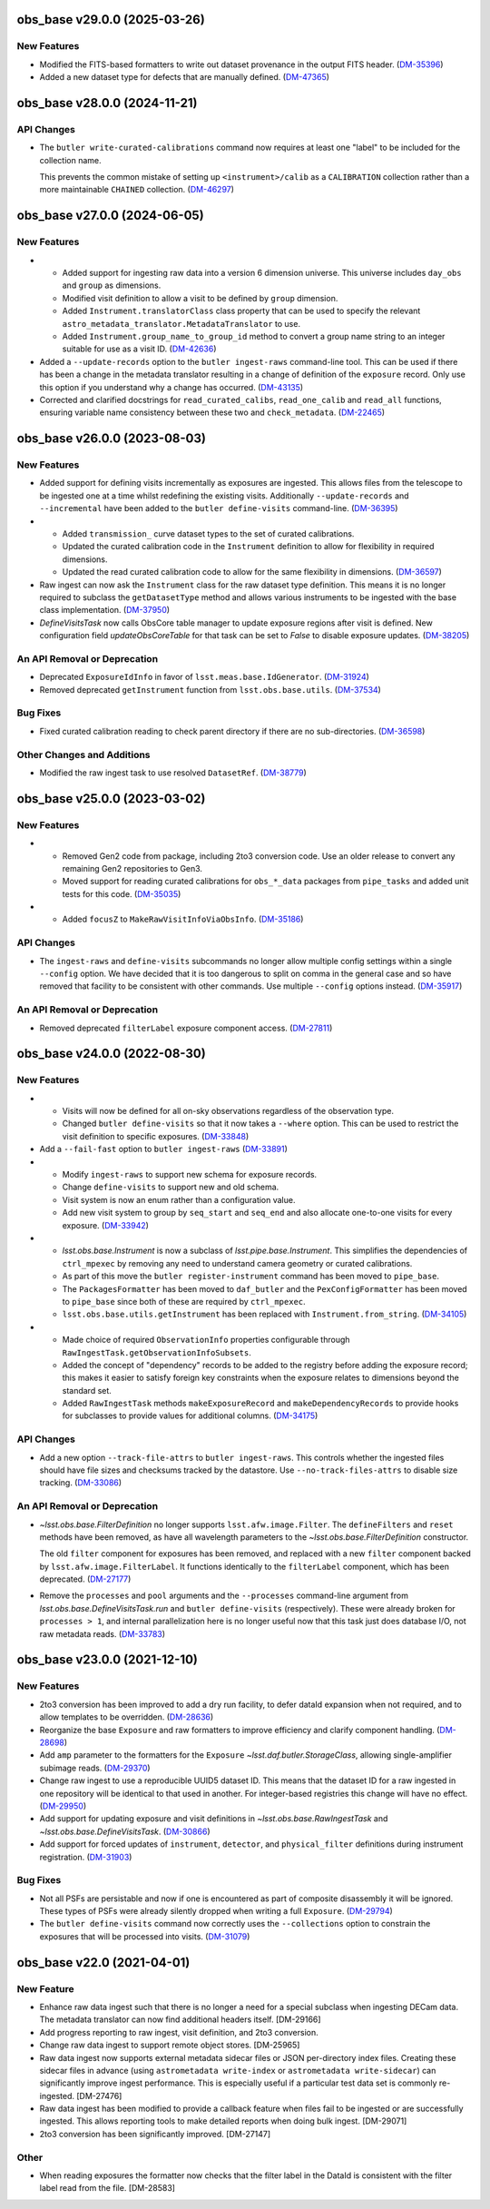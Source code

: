 obs_base v29.0.0 (2025-03-26)
=============================

New Features
------------

- Modified the FITS-based formatters to write out dataset provenance in the output FITS header. (`DM-35396 <https://rubinobs.atlassian.net/browse/DM-35396>`_)
- Added a new dataset type for defects that are manually defined. (`DM-47365 <https://rubinobs.atlassian.net/browse/DM-47365>`_)


obs_base v28.0.0 (2024-11-21)
=============================

API Changes
-----------

- The ``butler write-curated-calibrations`` command now requires at least one "label" to be included for the collection name.

  This prevents the common mistake of setting up ``<instrument>/calib`` as a ``CALIBRATION`` collection rather than a more maintainable ``CHAINED`` collection. (`DM-46297 <https://rubinobs.atlassian.net/browse/DM-46297>`_)


obs_base v27.0.0 (2024-06-05)
=============================

New Features
------------

- * Added support for ingesting raw data into a version 6 dimension universe.
    This universe includes ``day_obs`` and ``group`` as dimensions.
  * Modified visit definition to allow a visit to be defined by ``group`` dimension.
  * Added ``Instrument.translatorClass`` class property that can be used to specify the relevant ``astro_metadata_translator.MetadataTranslator`` to use.
  * Added ``Instrument.group_name_to_group_id`` method to convert a group name string to an integer suitable for use as a visit ID. (`DM-42636 <https://rubinobs.atlassian.net/browse/DM-42636>`_)
- Added a ``--update-records`` option to the ``butler ingest-raws`` command-line tool.
  This can be used if there has been a change in the metadata translator resulting in a change of definition of the ``exposure`` record.
  Only use this option if you understand why a change has occurred. (`DM-43135 <https://rubinobs.atlassian.net/browse/DM-43135>`_)


- Corrected and clarified docstrings for ``read_curated_calibs``, ``read_one_calib`` and ``read_all`` functions, ensuring variable name consistency between these two and ``check_metadata``. (`DM-22465 <https://rubinobs.atlassian.net/browse/DM-22465>`_)

obs_base v26.0.0 (2023-08-03)
=============================

New Features
------------

- Added support for defining visits incrementally as exposures are ingested.
  This allows files from the telescope to be ingested one at a time whilst redefining the existing visits.
  Additionally ``--update-records`` and ``--incremental`` have been added to the ``butler define-visits`` command-line. (`DM-36395 <https://rubinobs.atlassian.net/browse/DM-36395>`_)
- * Added ``transmission_`` curve dataset types to the set of curated calibrations.
  * Updated the curated calibration code in the ``Instrument`` definition to allow for flexibility in required dimensions.
  * Updated the read curated calibration code to allow for the same flexibility in dimensions. (`DM-36597 <https://rubinobs.atlassian.net/browse/DM-36597>`_)
- Raw ingest can now ask the ``Instrument`` class for the raw dataset type definition.
  This means it is no longer required to subclass the ``getDatasetType`` method and allows various instruments to be ingested with the base class implementation. (`DM-37950 <https://rubinobs.atlassian.net/browse/DM-37950>`_)
- `DefineVisitsTask` now calls ObsCore table manager to update exposure regions after visit is defined.
  New configuration field `updateObsCoreTable` for that task can be set to `False` to disable exposure updates. (`DM-38205 <https://rubinobs.atlassian.net/browse/DM-38205>`_)

An API Removal or Deprecation
-----------------------------

- Deprecated ``ExposureIdInfo`` in favor of ``lsst.meas.base.IdGenerator``. (`DM-31924 <https://rubinobs.atlassian.net/browse/DM-31924>`_)
- Removed deprecated ``getInstrument`` function from ``lsst.obs.base.utils``. (`DM-37534 <https://rubinobs.atlassian.net/browse/DM-37534>`_)

Bug Fixes
---------

- Fixed curated calibration reading to check parent directory if there are no sub-directories. (`DM-36598 <https://rubinobs.atlassian.net/browse/DM-36598>`_)

Other Changes and Additions
---------------------------

- Modified the raw ingest task to use resolved ``DatasetRef``. (`DM-38779 <https://rubinobs.atlassian.net/browse/DM-38779>`_)

obs_base v25.0.0 (2023-03-02)
=============================

New Features
------------

- * Removed Gen2 code from package, including 2to3 conversion code.
    Use an older release to convert any remaining Gen2 repositories to Gen3.
  * Moved support for reading curated calibrations for ``obs_*_data`` packages from ``pipe_tasks`` and added unit tests for this code. (`DM-35035 <https://rubinobs.atlassian.net/browse/DM-35035>`_)
- * Added ``focusZ`` to ``MakeRawVisitInfoViaObsInfo``. (`DM-35186 <https://rubinobs.atlassian.net/browse/DM-35186>`_)


API Changes
-----------

- The ``ingest-raws`` and ``define-visits`` subcommands no longer allow multiple config settings within a single ``--config`` option.
  We have decided that it is too dangerous to split on comma in the general case and so have removed that facility to be consistent with other commands.
  Use multiple ``--config`` options instead. (`DM-35917 <https://rubinobs.atlassian.net/browse/DM-35917>`_)


An API Removal or Deprecation
-----------------------------

- Removed deprecated ``filterLabel`` exposure component access. (`DM-27811 <https://rubinobs.atlassian.net/browse/DM-27811>`_)


obs_base v24.0.0 (2022-08-30)
=============================

New Features
------------

- * Visits will now be defined for all on-sky observations regardless of the observation type.
  * Changed ``butler define-visits`` so that it now takes a ``--where`` option.
    This can be used to restrict the visit definition to specific exposures. (`DM-33848 <https://rubinobs.atlassian.net/browse/DM-33848>`_)
- Add a ``--fail-fast`` option to ``butler ingest-raws`` (`DM-33891 <https://rubinobs.atlassian.net/browse/DM-33891>`_)
- * Modify ``ingest-raws`` to support new schema for exposure records.
  * Change ``define-visits`` to support new and old schema.
  * Visit system is now an enum rather than a configuration value.
  * Add new visit system to group by ``seq_start`` and ``seq_end`` and also allocate one-to-one visits for every exposure. (`DM-33942 <https://rubinobs.atlassian.net/browse/DM-33942>`_)
- * `lsst.obs.base.Instrument` is now a subclass of `lsst.pipe.base.Instrument`. This simplifies the dependencies of ``ctrl_mpexec`` by removing any need to understand camera geometry or curated calibrations.
  * As part of this move the ``butler register-instrument`` command has been moved to ``pipe_base``.
  * The ``PackagesFormatter`` has been moved to ``daf_butler`` and the ``PexConfigFormatter`` has been moved to ``pipe_base`` since both of these are required by ``ctrl_mpexec``.
  * ``lsst.obs.base.utils.getInstrument`` has been replaced with ``Instrument.from_string``. (`DM-34105 <https://rubinobs.atlassian.net/browse/DM-34105>`_)
- * Made choice of required ``ObservationInfo`` properties configurable
    through ``RawIngestTask.getObservationInfoSubsets``.
  * Added the concept of "dependency" records to be added to the registry before
    adding the exposure record; this makes it easier to satisfy foreign key
    constraints when the exposure relates to dimensions beyond the standard set.
  * Added ``RawIngestTask`` methods ``makeExposureRecord`` and ``makeDependencyRecords``
    to provide hooks for subclasses to provide values for additional columns. (`DM-34175 <https://rubinobs.atlassian.net/browse/DM-34175>`_)


API Changes
-----------

- Add a new option ``--track-file-attrs`` to ``butler ingest-raws``.
  This controls whether the ingested files should have file sizes and checksums tracked by the datastore.
  Use ``--no-track-files-attrs`` to disable size tracking. (`DM-33086 <https://rubinobs.atlassian.net/browse/DM-33086>`_)


An API Removal or Deprecation
-----------------------------

- `~lsst.obs.base.FilterDefinition` no longer supports ``lsst.afw.image.Filter``.
  The ``defineFilters`` and ``reset`` methods have been removed, as have all wavelength parameters to the `~lsst.obs.base.FilterDefinition` constructor.

  The old ``filter`` component for exposures has been removed, and replaced with a new ``filter`` component backed by ``lsst.afw.image.FilterLabel``.
  It functions identically to the ``filterLabel`` component, which has been deprecated. (`DM-27177 <https://rubinobs.atlassian.net/browse/DM-27177>`_)
- Remove the ``processes`` and ``pool`` arguments and the ``--processes`` command-line argument from `lsst.obs.base.DefineVisitsTask.run` and ``butler define-visits`` (respectively).
  These were already broken for ``processes > 1``, and internal parallelization here is no longer useful now that this task just does database I/O, not raw metadata reads. (`DM-33783 <https://rubinobs.atlassian.net/browse/DM-33783>`_)


obs_base v23.0.0 (2021-12-10)
=============================

New Features
------------

- 2to3 conversion has been improved to add a dry run facility, to defer dataId expansion when not required, and to allow templates to be overridden. (`DM-28636 <https://rubinobs.atlassian.net/browse/DM-28636>`_)
- Reorganize the base ``Exposure`` and raw formatters to improve efficiency and clarify component handling. (`DM-28698 <https://rubinobs.atlassian.net/browse/DM-28698>`_)
- Add ``amp`` parameter to the formatters for the ``Exposure`` `~lsst.daf.butler.StorageClass`, allowing single-amplifier subimage reads. (`DM-29370 <https://rubinobs.atlassian.net/browse/DM-29370>`_)
- Change raw ingest to use a reproducible UUID5 dataset ID. This means that the dataset ID for a raw ingested in one repository will be identical to that used in another.  For integer-based registries this change will have no effect. (`DM-29950 <https://rubinobs.atlassian.net/browse/DM-29950>`_)
- Add support for updating exposure and visit definitions in `~lsst.obs.base.RawIngestTask` and `~lsst.obs.base.DefineVisitsTask`. (`DM-30866 <https://rubinobs.atlassian.net/browse/DM-30866>`_)
- Add support for forced updates of ``instrument``, ``detector``, and ``physical_filter`` definitions during instrument registration. (`DM-31903 <https://rubinobs.atlassian.net/browse/DM-31903>`_)


Bug Fixes
---------

- Not all PSFs are persistable and now if one is encountered as part of composite disassembly it will be ignored. These types of PSFs were already silently dropped when writing a full ``Exposure``. (`DM-29794 <https://rubinobs.atlassian.net/browse/DM-29794>`_)
- The ``butler define-visits`` command now correctly uses the ``--collections`` option to constrain the exposures that will be processed into visits. (`DM-31079 <https://rubinobs.atlassian.net/browse/DM-31079>`_)


obs_base v22.0 (2021-04-01)
===========================

New Feature
-----------

* Enhance raw data ingest such that there is no longer a need for a special subclass when ingesting DECam data.  The metadata translator can now find additional headers itself. [DM-29166]
* Add progress reporting to raw ingest, visit definition, and 2to3 conversion.
* Change raw data ingest to support remote object stores. [DM-25965]
* Raw data ingest now supports external metadata sidecar files or JSON per-directory index files. Creating these sidecar files in advance (using ``astrometadata write-index`` or ``astrometadata write-sidecar``) can significantly improve ingest performance. This is especially useful if a particular test data set is commonly re-ingested. [DM-27476]
* Raw data ingest has been modified to provide a callback feature when files fail to be ingested or are successfully ingested. This allows reporting tools to make detailed reports when doing bulk ingest. [DM-29071]
* 2to3 conversion has been significantly improved. [DM-27147]

Other
-----

* When reading exposures the formatter now checks that the filter label in the DataId is consistent with the filter label read from the file. [DM-28583]
